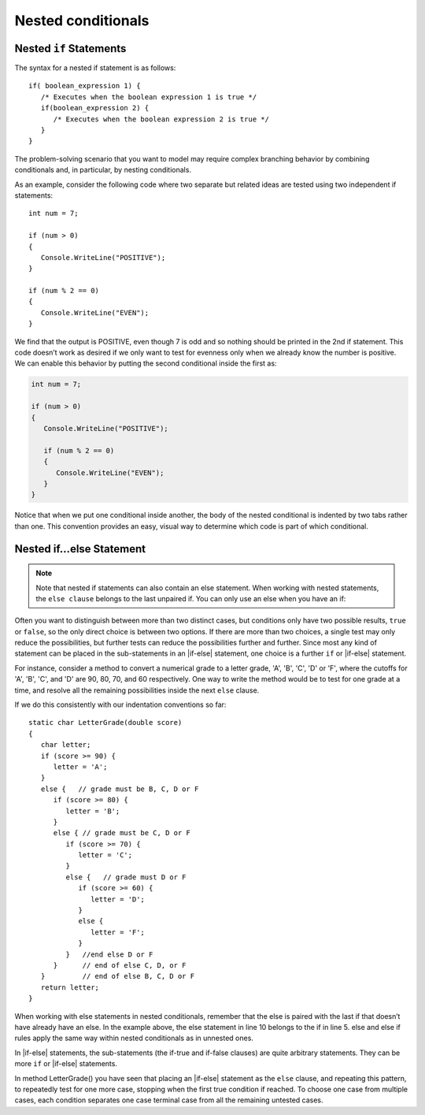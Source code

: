 
Nested conditionals
=====================

Nested ``if`` Statements
-------------------------------------------

The syntax for a nested if statement is as follows:: 

   if( boolean_expression 1) {
      /* Executes when the boolean expression 1 is true */
      if(boolean_expression 2) {
         /* Executes when the boolean expression 2 is true */
      }
   }

The problem-solving scenario that you want to model may require 
complex branching behavior by combining conditionals and, 
in particular, by nesting conditionals.

As an example, consider the following code where two separate but 
related ideas are tested using two independent if statements::

   int num = 7;

   if (num > 0)
   {
      Console.WriteLine("POSITIVE");
   }

   if (num % 2 == 0)
   {
      Console.WriteLine("EVEN");
   }


We find that the output is POSITIVE, even though 7 is odd and so 
nothing should be printed in the 2nd if statement. This code 
doesn’t work as desired if we only want to test for evenness only 
when we already know the number is positive. We can enable this 
behavior by putting the second conditional inside the first as:

.. code-block:: 

   int num = 7;

   if (num > 0)
   {
      Console.WriteLine("POSITIVE");

      if (num % 2 == 0)
      {
         Console.WriteLine("EVEN");
      }
   }

Notice that when we put one conditional inside another, the body of the 
nested conditional is indented by two tabs rather than one. This convention 
provides an easy, visual way to determine which code is part of which conditional.


Nested if...else Statement
---------------------------

.. note::  
   Note that nested if statements can also contain an else statement. 
   When working with nested statements, the ``else clause`` belongs to 
   the last unpaired if. You can only use an else when you have an if:

.. code-block:: csharp
   :emphasize-lines: 10-13

   int num = 7;

   if(num < 9)
   {
      if (num % 2 == 0)
      {
         Console.WriteLine("EVEN");
      }

      else
      {
         Console.WriteLine("ODD");
      }
   }


Often you want to distinguish between more than two distinct cases,
but conditions only have two possible results, ``true`` or ``false``,
so the only direct choice is between two options. If there are 
more than two choices, a single test may only reduce the 
possibilities, but further tests can reduce the possibilities 
further and further. Since most any kind
of statement can be placed in the sub-statements in 
an |if-else| statement, one
choice is a further ``if`` or |if-else| statement. 

For instance, consider a
method to convert a numerical grade to a letter grade, 'A', 'B',
'C', 'D' or 'F', where the cutoffs for 'A', 'B', 'C', and 'D' are
90, 80, 70, and 60 respectively. One way to write the method
would be to test for one grade at a time, and resolve all the
remaining possibilities inside the next ``else`` clause. 


If we do this consistently with our indentation conventions so far::

   static char LetterGrade(double score)
   {
      char letter;
      if (score >= 90) {
         letter = 'A'; 
      }
      else {   // grade must be B, C, D or F 
         if (score >= 80) { 
            letter = 'B'; 
         }
         else { // grade must be C, D or F 
            if (score >= 70) { 
               letter = 'C'; 
            }
            else {   // grade must D or F 
               if (score >= 60) {
                  letter = 'D'; 
               }
               else { 
                  letter = 'F';
               }
            }   //end else D or F
         }      // end of else C, D, or F
      }         // end of else B, C, D or F
      return letter;
   }


When working with else statements in nested conditionals, remember that 
the else is paired with the last if that doesn’t have already have an else. 
In the example above, the else statement in line 10 belongs to the if in line 5. 
else and else if rules apply the same way within nested conditionals as in unnested ones.

In |if-else| statements, the sub-statements (the if-true and if-false clauses)
are quite arbitrary statements. They can be more ``if`` or 
|if-else| statements.  

In method LetterGrade() you have seen that placing an |if-else| statement as the ``else``
clause, and repeating this pattern, to repeatedly test for one more case,
stopping when the first true condition if reached.  
To choose one case from multiple cases,
each condition separates one case terminal case from all the remaining 
untested cases.


     
